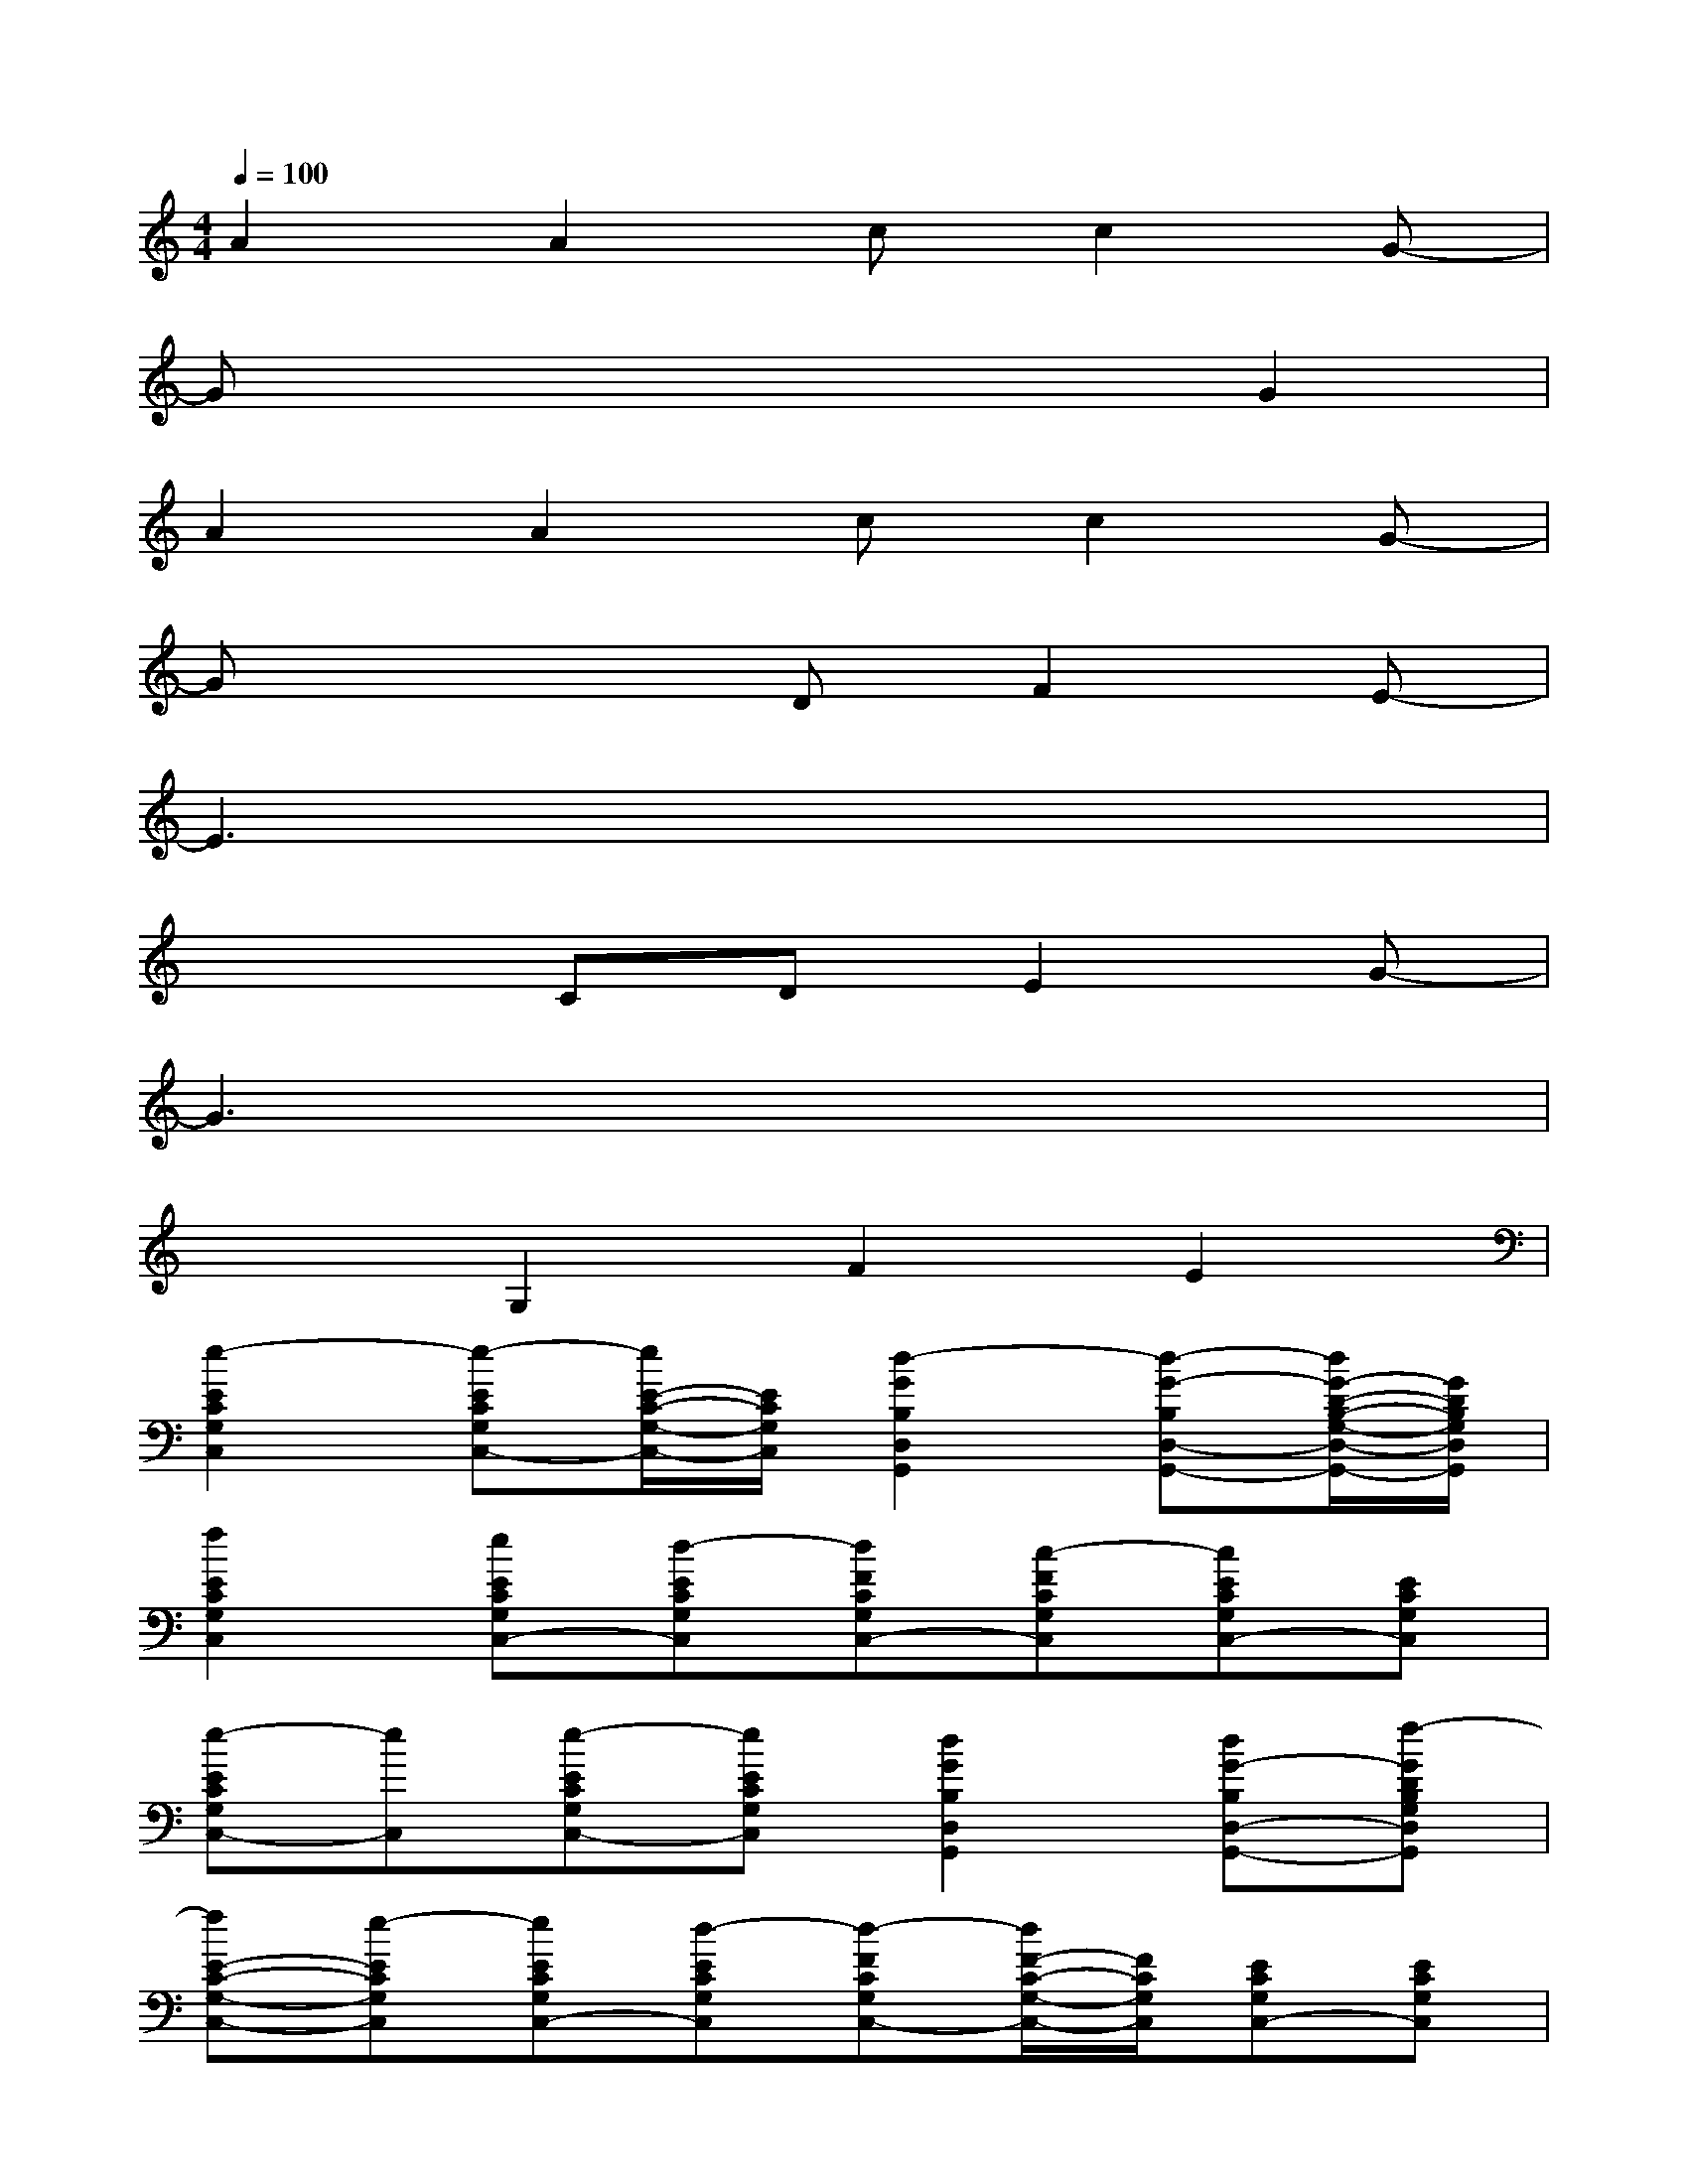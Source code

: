 X:1
T:
M:4/4
L:1/8
Q:1/4=100
K:C%0sharps
V:1
A2A2cc2G-|
Gx4xG2|
A2A2cc2G-|
Gx3DF2E-|
E3x4x|
x3CDE2G-|
G3x4x|
x2G,2F2E2|
[e2-E2C2G,2C,2][e-ECG,C,-][e/2E/2-C/2-G,/2-C,/2-][E/2C/2G,/2C,/2][d2-G2B,2D,2G,,2][d-G-B,D,-G,,-][d/2G/2-D/2-B,/2-G,/2-D,/2-G,,/2-][G/2D/2B,/2G,/2D,/2G,,/2]|
[f2E2C2G,2C,2][eECG,C,-][d-ECG,C,][dFCG,C,-][c-FCG,C,][cECG,C,-][ECG,C,]|
[e-ECG,C,-][eC,][e-ECG,C,-][eECG,C,][d2G2B,2D,2G,,2][dG-B,D,-G,,-][f-GDB,G,D,G,,]|
[fE-C-G,-C,-][e-ECG,C,][eECG,C,-][d-ECG,C,][d-FCG,C,-][d/2F/2-C/2-G,/2-C,/2-][F/2C/2G,/2C,/2][ECG,C,-][ECG,C,]|
[e-ECG,C,-][eC,][e-ECG,C,-][eECG,C,][d2G2B,2D,2G,,2][dB,D,G,,-][c-B,G,D,G,,]|
[cD-^A,-F,-^A,,-][c-D^A,F,^A,,][cD^A,F,^A,,-][c-D^A,F,^A,,][cF-=A,-C,-F,,-][c-FA,C,F,,][cF-A,C,-F,,-][FCA,F,C,F,,]|
[dB-G,-D,-G,,-][dBG,D,G,,][dBG,D,G,,-][eBG,D,G,,][f-E-C-G,C,-][f/2E/2-C/2-C,/2-][E/2C/2C,/2][c-EC-G,C,][c/2E/2-C/2-G,/2-C,/2-][E/2C/2G,/2C,/2]|
[B8G8G,8D,8G,,8]